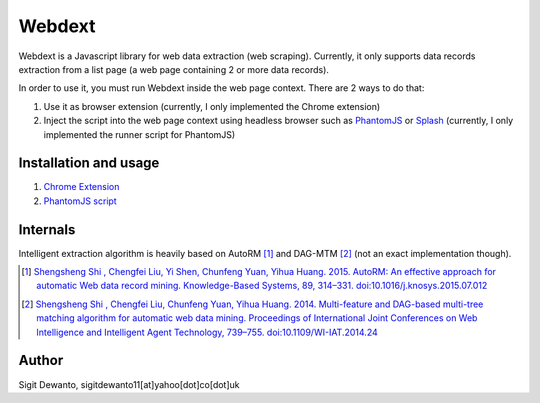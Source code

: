 =======
Webdext
=======

Webdext is a Javascript library for web data extraction (web scraping). Currently, it only supports data records extraction from a list page (a web page containing 2 or more data records).

In order to use it, you must run Webdext inside the web page context. There are 2 ways to do that:

1. Use it as browser extension (currently, I only implemented the Chrome extension) 
2. Inject the script into the web page context using headless browser such as PhantomJS_ or Splash_ (currently, I only implemented the runner script for PhantomJS)

.. _PhantomJS: http://phantomjs.org/
.. _Splash: http://github.com/scrapinghub/splash

Installation and usage
======================

1. `Chrome Extension`_
2. `PhantomJS script`_

.. _Chrome extension: https://github.com/seagatesoft/webdext/wiki/Chrome-extension
.. _PhantomJS script: https://github.com/seagatesoft/webdext/wiki/PhantomJS-script


Internals
=========

Intelligent extraction algorithm is heavily based on AutoRM [1]_ and DAG-MTM [2]_ (not an exact implementation though).

.. [1] `Shengsheng Shi , Chengfei Liu, Yi Shen, Chunfeng Yuan, Yihua Huang. 2015. AutoRM: An effective approach for automatic Web data record mining. Knowledge-Based Systems, 89, 314–331. doi:10.1016/j.knosys.2015.07.012 <http://dl.acm.org/citation.cfm?id=2840138>`_

.. [2] `Shengsheng Shi , Chengfei Liu, Chunfeng Yuan, Yihua Huang. 2014. Multi-feature and DAG-based multi-tree matching algorithm for automatic web data mining. Proceedings of International Joint Conferences on Web Intelligence and Intelligent Agent Technology, 739–755. doi:10.1109/WI-IAT.2014.24 <http://dl.acm.org/citation.cfm?id=2682781>`_

Author
======

Sigit Dewanto, sigitdewanto11[at]yahoo[dot]co[dot]uk
